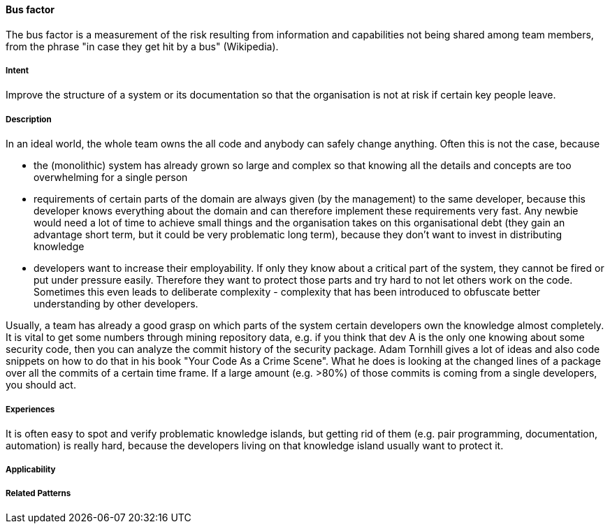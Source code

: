 [[Bus-Factor]]
==== [pattern]#Bus factor#

The bus factor is a measurement of the risk resulting from information and capabilities not being shared among team
members, from the phrase "in case they get hit by a bus" (Wikipedia).

===== Intent

Improve the structure of a system or its documentation so that the organisation is not at risk if certain key people leave.

===== Description

In an ideal world, the whole team owns the all code and anybody can safely change anything. Often this is not the case,
because

* the (monolithic) system has already grown so large and complex so that knowing all the details and concepts are too overwhelming for
  a single person
* requirements of certain parts of the domain are always given (by the management) to the same developer, because this
  developer knows everything about the domain and can therefore implement these requirements very fast. Any newbie would need
  a lot of time to achieve small things and the organisation takes on this organisational debt (they gain an advantage
  short term, but it could be very problematic long term), because they don't want to invest in distributing knowledge
* developers want to increase their employability. If only they know about a critical part of the system, they cannot be fired
  or put under pressure easily. Therefore they want to protect those parts and try hard to not let others work on the code.
  Sometimes this even leads to deliberate complexity - complexity that has been introduced to obfuscate better understanding
  by other developers.

Usually, a team has already a good grasp on which parts of the system certain developers own the knowledge almost completely.
It is vital to get some numbers through mining repository data, e.g. if you think that dev A is the only one knowing about
some security code, then you can analyze the commit history of the security package. Adam Tornhill gives a lot of ideas
and also code snippets on how to do that in his book "Your Code As a Crime Scene". What he does is looking at the changed
lines of a package over all the commits of a certain time frame. If a large amount (e.g. >80%) of those commits is coming from a single
developers, you should act.


===== Experiences

It is often easy to spot and verify problematic knowledge islands, but getting rid of them (e.g. pair programming,
documentation, automation) is really hard, because the developers living on that knowledge island usually want to
protect it.

===== Applicability


===== Related Patterns


